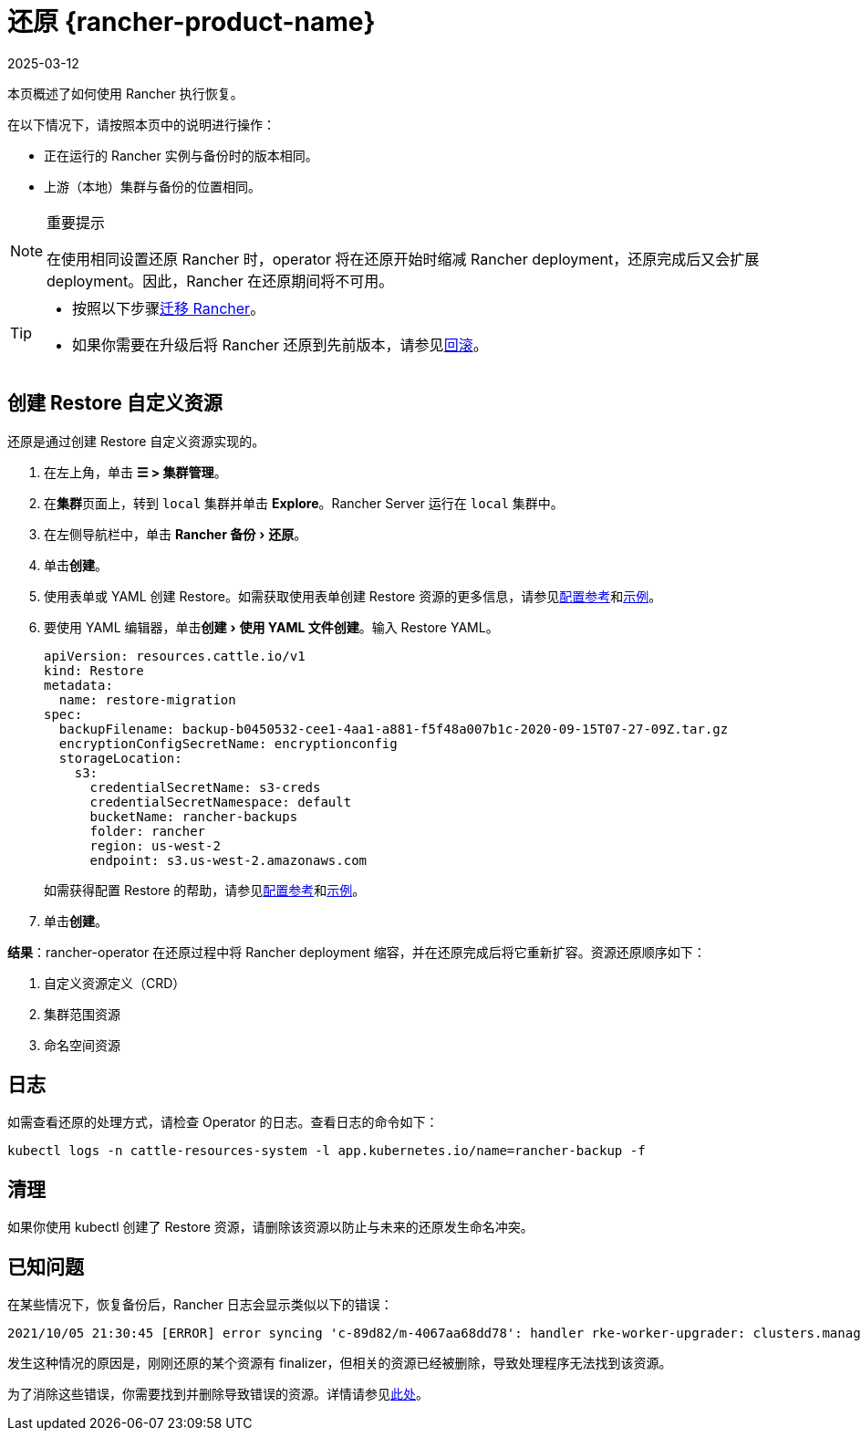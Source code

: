= 还原 {rancher-product-name}
:page-languages: [en, zh]
:revdate: 2025-03-12
:page-revdate: {revdate}
:experimental:

本页概述了如何使用 Rancher 执行恢复。

在以下情况下，请按照本页中的说明进行操作：

* 正在运行的 Rancher 实例与备份时的版本相同。
* 上游（本地）集群与备份的位置相同。

[NOTE]
.重要提示
====

在使用相同设置还原 Rancher 时，operator 将在还原开始时缩减 Rancher deployment，还原完成后又会扩展 deployment。因此，Rancher 在还原期间将不可用。
====


[TIP]
====

* 按照以下步骤xref:rancher-admin/back-up-restore-and-disaster-recovery/migrate-to-a-new-cluster.adoc[迁移 Rancher]。
* 如果你需要在升级后将 Rancher 还原到先前版本，请参见xref:installation-and-upgrade/rollbacks.adoc[回滚]。
====


== 创建 Restore 自定义资源

还原是通过创建 Restore 自定义资源实现的。

. 在左上角，单击 *☰ > 集群管理*。
. 在**集群**页面上，转到 `local` 集群并单击 *Explore*。Rancher Server 运行在 `local` 集群中。
. 在左侧导航栏中，单击 menu:Rancher 备份[还原]。
. 单击**创建**。
. 使用表单或 YAML 创建 Restore。如需获取使用表单创建 Restore 资源的更多信息，请参见xref:rancher-admin/back-up-restore-and-disaster-recovery/configuration/restore.adoc[配置参考]和xref:rancher-admin/back-up-restore-and-disaster-recovery/configuration/examples.adoc[示例]。
. 要使用 YAML 编辑器，单击menu:创建[使用 YAML 文件创建]。输入 Restore YAML。
+
[,yaml]
----
apiVersion: resources.cattle.io/v1
kind: Restore
metadata:
  name: restore-migration
spec:
  backupFilename: backup-b0450532-cee1-4aa1-a881-f5f48a007b1c-2020-09-15T07-27-09Z.tar.gz
  encryptionConfigSecretName: encryptionconfig
  storageLocation:
    s3:
      credentialSecretName: s3-creds
      credentialSecretNamespace: default
      bucketName: rancher-backups
      folder: rancher
      region: us-west-2
      endpoint: s3.us-west-2.amazonaws.com
----
+
如需获得配置 Restore 的帮助，请参见xref:rancher-admin/back-up-restore-and-disaster-recovery/configuration/restore.adoc[配置参考]和xref:rancher-admin/back-up-restore-and-disaster-recovery/configuration/examples.adoc[示例]。

. 单击**创建**。

*结果*：rancher-operator 在还原过程中将 Rancher deployment 缩容，并在还原完成后将它重新扩容。资源还原顺序如下：

. 自定义资源定义（CRD）
. 集群范围资源
. 命名空间资源

== 日志

如需查看还原的处理方式，请检查 Operator 的日志。查看日志的命令如下：

----
kubectl logs -n cattle-resources-system -l app.kubernetes.io/name=rancher-backup -f
----

== 清理

如果你使用 kubectl 创建了 Restore 资源，请删除该资源以防止与未来的还原发生命名冲突。

== 已知问题

在某些情况下，恢复备份后，Rancher 日志会显示类似以下的错误：

----
2021/10/05 21:30:45 [ERROR] error syncing 'c-89d82/m-4067aa68dd78': handler rke-worker-upgrader: clusters.management.cattle.io "c-89d82" not found, requeuing
----

发生这种情况的原因是，刚刚还原的某个资源有 finalizer，但相关的资源已经被删除，导致处理程序无法找到该资源。

为了消除这些错误，你需要找到并删除导致错误的资源。详情请参见link:https://github.com/rancher/rancher/issues/35050#issuecomment-937968556[此处]。
